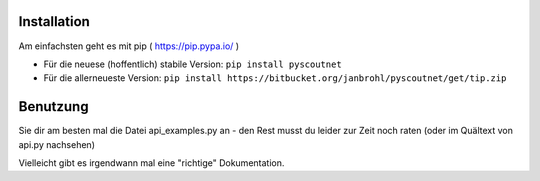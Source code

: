 Installation
============

Am einfachsten geht es mit pip ( https://pip.pypa.io/ )

- Für die neuese (hoffentlich) stabile Version: ``pip install pyscoutnet``

- Für die allerneueste Version: ``pip install https://bitbucket.org/janbrohl/pyscoutnet/get/tip.zip`` 


Benutzung
=========

Sie dir am besten mal die Datei api_examples.py an - den Rest musst du leider zur Zeit noch raten (oder im Quältext von api.py nachsehen)

Vielleicht gibt es irgendwann mal eine "richtige" Dokumentation.

